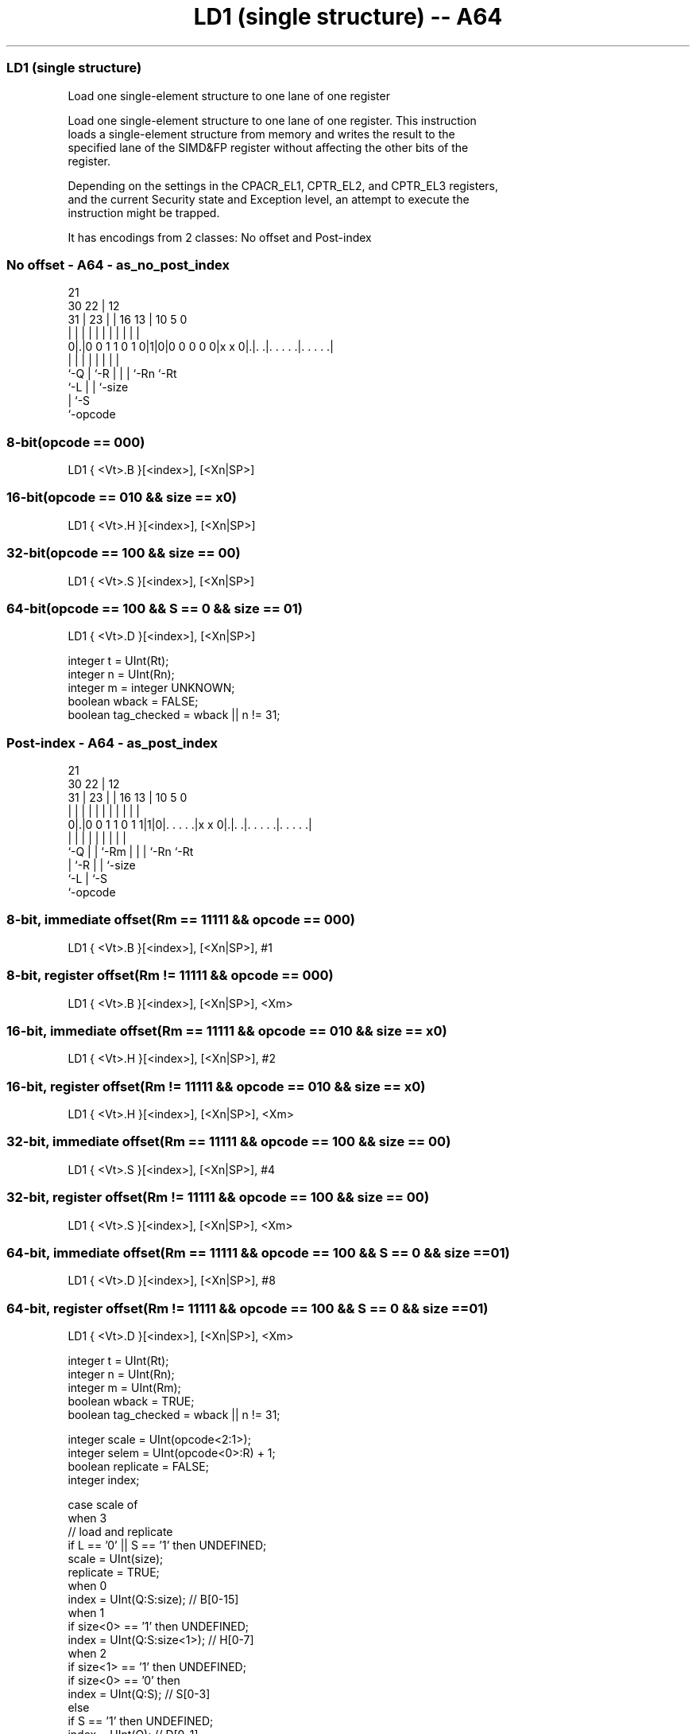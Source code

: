 .nh
.TH "LD1 (single structure) -- A64" "7" " "  "instruction" "advsimd"
.SS LD1 (single structure)
 Load one single-element structure to one lane of one register

 Load one single-element structure to one lane of one register. This instruction
 loads a single-element structure from memory and writes the result to the
 specified lane of the SIMD&FP register without affecting the other bits of the
 register.

 Depending on the settings in the CPACR_EL1, CPTR_EL2, and CPTR_EL3 registers,
 and the current Security state and Exception level, an attempt to execute the
 instruction might be trapped.


It has encodings from 2 classes: No offset and Post-index

.SS No offset - A64 - as_no_post_index
 
                                                                   
                       21                                          
     30              22 |                12                        
   31 |            23 | |        16    13 |  10         5         0
    | |             | | |         |     | |   |         |         |
   0|.|0 0 1 1 0 1 0|1|0|0 0 0 0 0|x x 0|.|. .|. . . . .|. . . . .|
    |               | |           |     | |   |         |
    `-Q             | `-R         |     | |   `-Rn      `-Rt
                    `-L           |     | `-size
                                  |     `-S
                                  `-opcode
  
  
 
.SS 8-bit(opcode == 000)
 
 LD1  { <Vt>.B }[<index>], [<Xn|SP>]
.SS 16-bit(opcode == 010 && size == x0)
 
 LD1  { <Vt>.H }[<index>], [<Xn|SP>]
.SS 32-bit(opcode == 100 && size == 00)
 
 LD1  { <Vt>.S }[<index>], [<Xn|SP>]
.SS 64-bit(opcode == 100 && S == 0 && size == 01)
 
 LD1  { <Vt>.D }[<index>], [<Xn|SP>]
 
 integer t = UInt(Rt);
 integer n = UInt(Rn);
 integer m = integer UNKNOWN;
 boolean wback = FALSE;
 boolean tag_checked = wback || n != 31;
.SS Post-index - A64 - as_post_index
 
                                                                   
                       21                                          
     30              22 |                12                        
   31 |            23 | |        16    13 |  10         5         0
    | |             | | |         |     | |   |         |         |
   0|.|0 0 1 1 0 1 1|1|0|. . . . .|x x 0|.|. .|. . . . .|. . . . .|
    |               | | |         |     | |   |         |
    `-Q             | | `-Rm      |     | |   `-Rn      `-Rt
                    | `-R         |     | `-size
                    `-L           |     `-S
                                  `-opcode
  
  
 
.SS 8-bit, immediate offset(Rm == 11111 && opcode == 000)
 
 LD1  { <Vt>.B }[<index>], [<Xn|SP>], #1
.SS 8-bit, register offset(Rm != 11111 && opcode == 000)
 
 LD1  { <Vt>.B }[<index>], [<Xn|SP>], <Xm>
.SS 16-bit, immediate offset(Rm == 11111 && opcode == 010 && size == x0)
 
 LD1  { <Vt>.H }[<index>], [<Xn|SP>], #2
.SS 16-bit, register offset(Rm != 11111 && opcode == 010 && size == x0)
 
 LD1  { <Vt>.H }[<index>], [<Xn|SP>], <Xm>
.SS 32-bit, immediate offset(Rm == 11111 && opcode == 100 && size == 00)
 
 LD1  { <Vt>.S }[<index>], [<Xn|SP>], #4
.SS 32-bit, register offset(Rm != 11111 && opcode == 100 && size == 00)
 
 LD1  { <Vt>.S }[<index>], [<Xn|SP>], <Xm>
.SS 64-bit, immediate offset(Rm == 11111 && opcode == 100 && S == 0 && size == 01)
 
 LD1  { <Vt>.D }[<index>], [<Xn|SP>], #8
.SS 64-bit, register offset(Rm != 11111 && opcode == 100 && S == 0 && size == 01)
 
 LD1  { <Vt>.D }[<index>], [<Xn|SP>], <Xm>
 
 integer t = UInt(Rt);
 integer n = UInt(Rn);
 integer m = UInt(Rm);
 boolean wback = TRUE;
 boolean tag_checked = wback || n != 31;
 
 integer scale = UInt(opcode<2:1>);
 integer selem = UInt(opcode<0>:R) + 1;
 boolean replicate = FALSE;
 integer index;
 
 case scale of
     when 3
         // load and replicate
         if L == '0' || S == '1' then UNDEFINED;
         scale = UInt(size);
         replicate = TRUE;
     when 0
         index = UInt(Q:S:size);         // B[0-15]
     when 1
         if size<0> == '1' then UNDEFINED;
         index = UInt(Q:S:size<1>);      // H[0-7]
     when 2
         if size<1> == '1' then UNDEFINED;
         if size<0> == '0' then
             index = UInt(Q:S);          // S[0-3]
         else
             if S == '1' then UNDEFINED;
             index = UInt(Q);            // D[0-1]
             scale = 3;
 
 MemOp memop = if L == '1' then MemOp_LOAD else MemOp_STORE;
 integer datasize = if Q == '1' then 128 else 64;
 integer esize = 8 << scale;
 
 if HaveMTEExt() then
     SetTagCheckedInstruction(tag_checked);
 
 CheckFPAdvSIMDEnabled64();
 
 bits(64) address;
 bits(64) offs;
 bits(128) rval;
 bits(esize) element;
 constant integer ebytes = esize DIV 8;
 
 if n == 31 then
     CheckSPAlignment();
     address = SP[];
 else
     address = X[n];
 
 offs = Zeros();
 if replicate then
     // load and replicate to all elements
     for s = 0 to selem-1
         element = Mem[address + offs, ebytes, AccType_VEC];
         // replicate to fill 128- or 64-bit register
         V[t] = Replicate(element, datasize DIV esize);
         offs = offs + ebytes;
         t = (t + 1) MOD 32;
 else
     // load/store one element per register
     for s = 0 to selem-1
         rval = V[t];
         if memop == MemOp_LOAD then
             // insert into one lane of 128-bit register
             Elem[rval, index, esize] = Mem[address + offs, ebytes, AccType_VEC];
             V[t] = rval;
         else // memop == MemOp_STORE
             // extract from one lane of 128-bit register
             Mem[address + offs, ebytes, AccType_VEC] = Elem[rval, index, esize];
         offs = offs + ebytes;
         t = (t + 1) MOD 32;
 
 if wback then
     if m != 31 then
         offs = X[m];
     if n == 31 then
         SP[] = address + offs;
     else
         X[n] = address + offs;
 

.SS Assembler Symbols

 <Vt>
  Encoded in Rt
  Is the name of the first or only SIMD&FP register to be transferred, encoded
  in the "Rt" field.

 <index>
  Encoded in Q:S:size
  For the 8-bit variant: is the element index, encoded in "Q:S:size".

 <index>
  Encoded in Q:S:size
  For the 16-bit variant: is the element index, encoded in "Q:S:size<1>".

 <index>
  Encoded in Q:S
  For the 32-bit variant: is the element index, encoded in "Q:S".

 <index>
  Encoded in Q
  For the 64-bit variant: is the element index, encoded in "Q".

 <Xn|SP>
  Encoded in Rn
  Is the 64-bit name of the general-purpose base register or stack pointer,
  encoded in the "Rn" field.

 <Xm>
  Encoded in Rm
  Is the 64-bit name of the general-purpose post-index register, excluding XZR,
  encoded in the "Rm" field.



.SS Operation

 if HaveMTEExt() then
     SetTagCheckedInstruction(tag_checked);
 
 CheckFPAdvSIMDEnabled64();
 
 bits(64) address;
 bits(64) offs;
 bits(128) rval;
 bits(esize) element;
 constant integer ebytes = esize DIV 8;
 
 if n == 31 then
     CheckSPAlignment();
     address = SP[];
 else
     address = X[n];
 
 offs = Zeros();
 if replicate then
     // load and replicate to all elements
     for s = 0 to selem-1
         element = Mem[address + offs, ebytes, AccType_VEC];
         // replicate to fill 128- or 64-bit register
         V[t] = Replicate(element, datasize DIV esize);
         offs = offs + ebytes;
         t = (t + 1) MOD 32;
 else
     // load/store one element per register
     for s = 0 to selem-1
         rval = V[t];
         if memop == MemOp_LOAD then
             // insert into one lane of 128-bit register
             Elem[rval, index, esize] = Mem[address + offs, ebytes, AccType_VEC];
             V[t] = rval;
         else // memop == MemOp_STORE
             // extract from one lane of 128-bit register
             Mem[address + offs, ebytes, AccType_VEC] = Elem[rval, index, esize];
         offs = offs + ebytes;
         t = (t + 1) MOD 32;
 
 if wback then
     if m != 31 then
         offs = X[m];
     if n == 31 then
         SP[] = address + offs;
     else
         X[n] = address + offs;


.SS Operational Notes

 
 If PSTATE.DIT is 1, the timing of this instruction is insensitive to the value of the data being loaded or stored.
